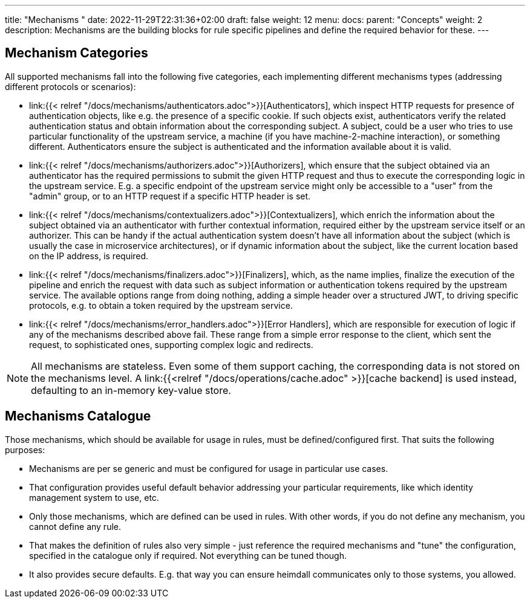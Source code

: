 ---
title: "Mechanisms "
date: 2022-11-29T22:31:36+02:00
draft: false
weight: 12
menu:
  docs:
    parent: "Concepts"
    weight: 2
description: Mechanisms are the building blocks for rule specific pipelines and define the required behavior for these.
---

:toc:

== Mechanism Categories

All supported mechanisms fall into the following five categories, each implementing different mechanisms types (addressing different protocols or scenarios):

* link:{{< relref "/docs/mechanisms/authenticators.adoc">}}[Authenticators], which inspect HTTP requests for presence of authentication objects, like e.g. the presence of a specific cookie. If such objects exist, authenticators verify the related authentication status and obtain information about the corresponding subject. A subject, could be a user who tries to use particular functionality of the upstream service, a machine (if you have machine-2-machine interaction), or something different. Authenticators ensure the subject is authenticated and the information available about it is valid.
* link:{{< relref "/docs/mechanisms/authorizers.adoc">}}[Authorizers], which ensure that the subject obtained via an authenticator has the required permissions to submit the given HTTP request and thus to execute the corresponding logic in the upstream service. E.g. a specific endpoint of the upstream service might only be accessible to a "user" from the "admin" group, or to an HTTP request if a specific HTTP header is set.
* link:{{< relref "/docs/mechanisms/contextualizers.adoc">}}[Contextualizers], which enrich the information about the subject obtained via an authenticator with further contextual information, required either by the upstream service itself or an authorizer. This can be handy if the actual authentication system doesn't have all information about the subject (which is usually the case in microservice architectures), or if dynamic information about the subject, like the current location based on the IP address, is required.
* link:{{< relref "/docs/mechanisms/finalizers.adoc">}}[Finalizers], which, as the name implies, finalize the execution of the pipeline and enrich the request with data such as subject information or authentication tokens required by the upstream service. The available options range from doing nothing, adding a simple header over a structured JWT, to driving specific protocols, e.g. to obtain a token required by the upstream service.
* link:{{< relref "/docs/mechanisms/error_handlers.adoc">}}[Error Handlers], which are responsible for execution of logic if any of the mechanisms described above fail. These range from a simple error response to the client, which sent the request, to sophisticated ones, supporting complex logic and redirects.

NOTE: All mechanisms are stateless. Even some of them support caching, the corresponding data is not stored on the mechanisms level. A link:{{<relref "/docs/operations/cache.adoc" >}}[cache backend] is used instead, defaulting to an in-memory key-value store.

== Mechanisms Catalogue

Those mechanisms, which should be available for usage in rules, must be defined/configured first. That suits the following purposes:

* Mechanisms are per se generic and must be configured for usage in particular use cases.
* That configuration provides useful default behavior addressing your particular requirements, like which identity management system to use, etc.
* Only those mechanisms, which are defined can be used in rules. With other words, if you do not define any mechanism, you cannot define any rule.
* That makes the definition of rules also very simple - just reference the required mechanisms and "tune" the configuration, specified in the catalogue only if required. Not everything can be tuned though.
* It also provides secure defaults. E.g. that way you can ensure heimdall communicates only to those systems, you allowed.

